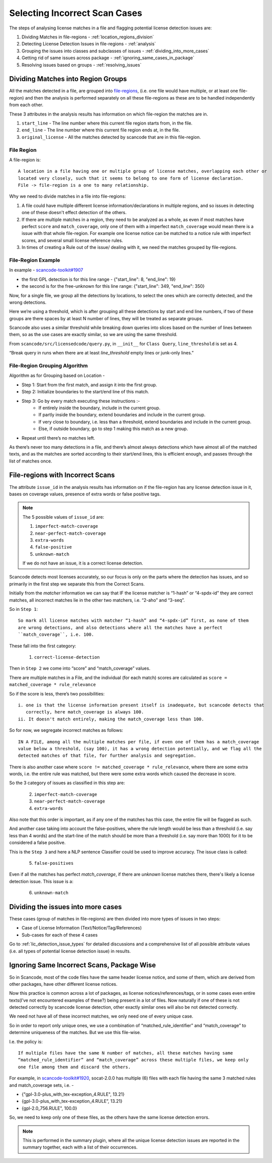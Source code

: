 Selecting Incorrect Scan Cases
==============================

The steps of analysing license matches in a file and flagging potential license detection issues
are:

1. Dividing Matches in file-regions - :ref:`location_regions_division`
2. Detecting License Detection Issues in file-regions - :ref:`analysis`
3. Grouping the issues into classes and subclasses of issues - :ref:`dividing_into_more_cases`
4. Getting rid of same issues across package - :ref:`ignoring_same_cases_in_package`
5. Resolving issues based on groups - :ref:`resolving_issues`

.. _location_regions_division:

Dividing Matches into Region Groups
-----------------------------------

All the matches detected in a file, are grouped into `file-regions <file_region>`_,
(i.e. one file would have multiple, or at least one file-region) and then the analysis is
performed separately on all these file-regions as these are to be handled independently
from each other.

These 3 attributes in the analysis results has information on which file-region the matches are in.

1. ``start_line`` - The line number where this current file region starts from, in the file.
2. ``end_line`` - The line number where this current file region ends at, in the file.
3. ``original_license`` - All the matches detected by scancode that are in this file-region.

.. _file_region:

File Region
^^^^^^^^^^^

A file-region is::

    A location in a file having one or multiple group of license matches, overlapping each other or
    located very closely, such that it seems to belong to one form of license declaration.
    File -> file-region is a one to many relationship.

Why we need to divide matches in a file into file-regions:

1. A file could have multiple different license information/declarations in multiple regions, and
   so issues in detecting one of these doesn't effect detection of the others.

2. If there are multiple matches in a region, they need to be analyzed as a whole, as even if most
   matches have perfect ``score`` and ``match_coverage``, only one of them with a imperfect
   ``match_coverage`` would mean there is a issue with that whole file-region. For example one
   license notice can be matched to a notice rule with imperfect scores, and several small
   license reference rules.

3. In times of creating a Rule out of the issue/ dealing with it, we need the matches grouped by
   file-regions.

File-Region Example
^^^^^^^^^^^^^^^^^^^

In example - `scancode-toolkit#1907 <https://github.com/nexB/scancode-toolkit/issues/1907#issuecomment-597773239>`_

- the first GPL detection is for this line range - {"start_line": 8, "end_line": 19}
- the second is for the free-unknown for this line range: {"start_line": 349, "end_line": 350}

Now, for a single file, we group all the detections by locations, to select the ones which
are correctly detected, and the wrong detections.

Here we’re using a threshold, which is after grouping all these detections by start and end line
numbers, if two of these groups are there spaces by at least N number of lines, they will be
treated as separate groups.

Scancode also uses a similar threshold while breaking down queries into slices based on the number
of lines between them, so as the use cases are exactly similar, so we are using the same threshold.

From ``scancode/src/licensedcode/query.py``, in ``__init__`` for ``Class Query``,
``line_threshold`` is set as 4.

“Break query in runs when there are at least `line_threshold` empty lines or junk-only lines.”

File-Region Grouping Algorithm
^^^^^^^^^^^^^^^^^^^^^^^^^^^^^^

Algorithm as for Grouping based on Location -

- Step 1: Start from the first match, and assign it into the first group.
- Step 2: Initialize boundaries to the start/end line of this match.
- Step 3: Go by every match executing these instructions :-
    - If entirely inside the boundary, include in the current group.
    - If partly inside the boundary, extend boundaries and include in the current group.
    - If very close to boundary, i.e. less than a threshold, extend boundaries and include in the
      current group.
    - Else, if outside boundary, go to step 1 making this match as a new group.
- Repeat until there’s no matches left.

As there’s never too many detections in a file, and there’s almost always detections which have
almost all of the matched texts, and as the matches are sorted according to their start/end lines,
this is efficient enough, and passes through the list of matches once.

.. _analysis:

File-regions with Incorrect Scans
---------------------------------

The attribute ``issue_id`` in the analysis results has information on if the
file-region has any license detection issue in it, bases on coverage values, presence of extra words
or false positive tags.

.. note::

    The 5 possible values of ``issue_id`` are:

    1. ``imperfect-match-coverage``
    2. ``near-perfect-match-coverage``
    3. ``extra-words``
    4. ``false-positive``
    5. ``unknown-match``

    If we do not have an issue, it is a correct license detection.

Scancode detects most licenses accurately, so our focus is only on the parts where the detection has
issues, and so primarily in the first step we separate this from the Correct Scans.

Initially from the `matcher` information we can say that
IF the license matcher is “1-hash” or “4-spdx-id” they are correct matches, all incorrect matches
lie in the other two matchers, i.e. “2-aho” and “3-seq”.

So in ``Step 1``::

    So mark all license matches with matcher “1-hash” and “4-spdx-id” first, as none of them
    are wrong detections, and also detections where all the matches have a perfect
    ``match_coverage``, i.e. 100.

These fall into the first category:

    1. ``correct-license-detection``

Then in ``Step 2`` we come into “score” and “match_coverage” values.

There are multiple matches in a File, and the individual (for each match) scores are calculated as
``score = matched_coverage * rule_relevance``

So if the score is less, there’s two possibilities::

    i. one is that the license information present itself is inadequate, but scancode detects that
       correctly, here match_coverage is always 100.
    ii. It doesn't match entirely, making the match_coverage less than 100.

So for now, we segregate incorrect matches as follows::

    IN A FILE, among all the multiple matches per file, if even one of them has a match_coverage
    value below a threshold, (say 100), it has a wrong detection potentially, and we flag all the
    detected matches of that file, for further analysis and segregation.

There is also another case where ``score != matched_coverage * rule_relevance``, where there are
some extra words, i.e. the entire rule was matched, but there were some extra words which caused the
decrease in score.

So the 3 category of issues as classified in this step are:

    2. ``imperfect-match-coverage``
    3. ``near-perfect-match-coverage``
    4. ``extra-words``

Also note that this order is important, as if any one of the matches has this case, the entire file
will be flagged as such.

And another case taking into account the false-positives, where the rule length would be
less than a threshold (i.e. say less than 4 words) and the start-line of the match should
be more than a threshold (i.e. say more than 1000) for it to be considered a false positive.

This is the ``Step 3`` and here a NLP sentence Classifier could be used to improve accuracy.
The issue class is called:

    5. ``false-positives``

Even if all the matches has perfect `match_coverage`, if there are `unknown` license
matches there, there's likely a license detection issue. This issue is a:

    6. ``unknown-match``

.. _dividing_into_more_cases:

Dividing the issues into more cases
-----------------------------------

These cases (group of matches in file-regions) are then divided into more types of issues in two
steps:

- Case of License Information (Text/Notice/Tag/References)
- Sub-cases for each of these 4 cases

Go to :ref:`lic_detection_issue_types` for detailed discussions and a comprehensive list of
all possible attribute values (i.e. all types of potential license detection issue) in results.

.. _ignoring_same_cases_in_package:

Ignoring Same Incorrect Scans, Package Wise
-------------------------------------------

So in Scancode, most of the code files have the same header license notice, and some of them, which
are derived from other packages, have other different license notices.

Now this practice is common across a lot of packages, as license notices/references/tags, or in
some cases even entire texts(I’ve not encountered examples of these?) being present in a lot of
files. Now naturally if one of these is not detected correctly by scancode license detection,
other exactly similar ones will also be not detected correctly.

We need not have all of these incorrect matches, we only need one of every unique case.

So in order to report only unique ones, we use a combination of “matched_rule_identifier”
and “match_coverage” to determine uniqueness of the matches. But we use this file-wise.

I.e. the policy is::

    If multiple files have the same N number of matches, all these matches having same
    “matched_rule_identifier” and “match_coverage” across these multiple files, we keep only
    one file among them and discard the others.


For example, in `scancode-toolkit#1920 <https://github.com/nexB/scancode-toolkit/issues/1920>`_, socat-2.0.0 has
multiple (6) files with each file having the same 3 matched rules and match_coverage sets, i.e. -

- {"gpl-3.0-plus_with_tex-exception_4.RULE", 13.21}
- {gpl-3.0-plus_with_tex-exception_4.RULE”, 13.21}
- {gpl-2.0_756.RULE", 100.0}

So, we need to keep only one of these files, as the others have the same license detection errors.

.. note::

    This is performed in the summary plugin, where all the unique license detection issues are
    reported in the summary together, each with a list of their occurrences.
